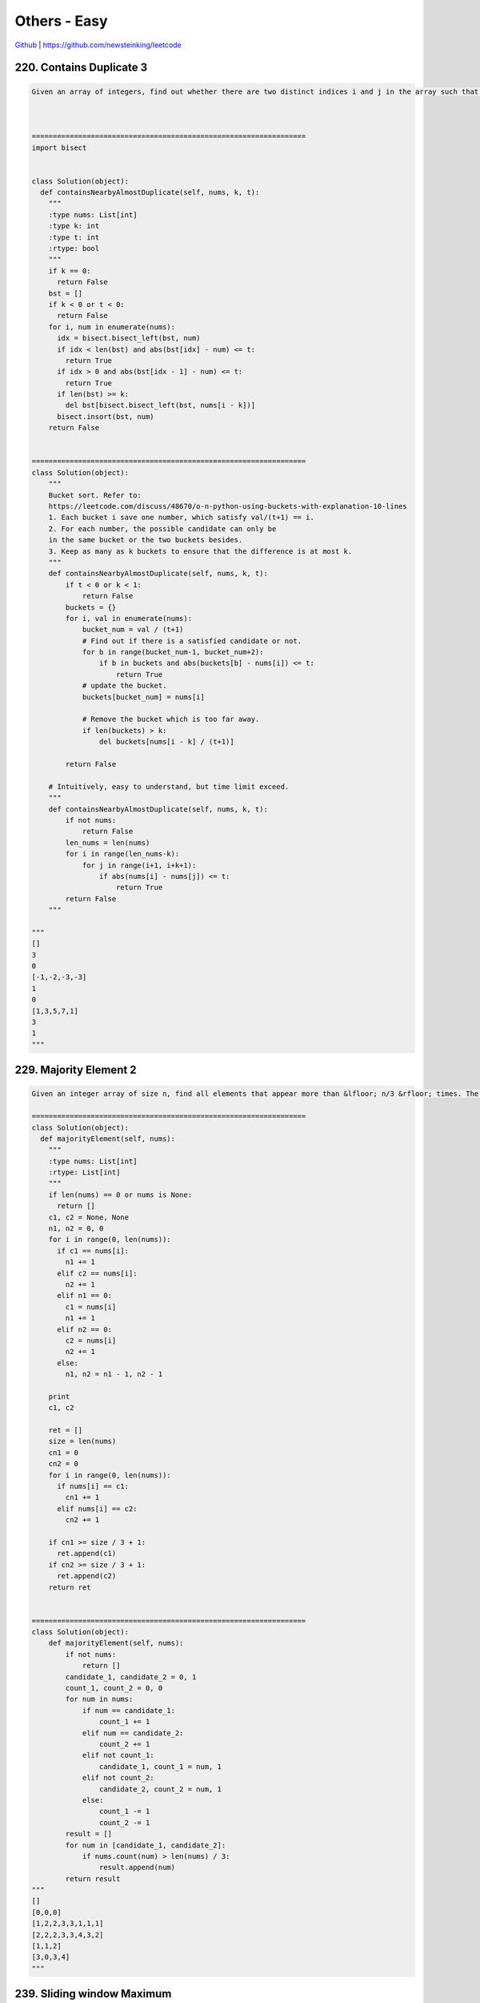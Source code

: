 Others - Easy
=======================================


`Github <https://github.com/newsteinking/leetcode>`_ | https://github.com/newsteinking/leetcode

220. Contains Duplicate 3
--------------------------------

.. code-block:: python

    Given an array of integers, find out whether there are two distinct indices i and j in the array such that the absolute difference between nums[i] and nums[j] is at most t and the absolute difference between i and j is at most k.



    =================================================================
    import bisect


    class Solution(object):
      def containsNearbyAlmostDuplicate(self, nums, k, t):
        """
        :type nums: List[int]
        :type k: int
        :type t: int
        :rtype: bool
        """
        if k == 0:
          return False
        bst = []
        if k < 0 or t < 0:
          return False
        for i, num in enumerate(nums):
          idx = bisect.bisect_left(bst, num)
          if idx < len(bst) and abs(bst[idx] - num) <= t:
            return True
          if idx > 0 and abs(bst[idx - 1] - num) <= t:
            return True
          if len(bst) >= k:
            del bst[bisect.bisect_left(bst, nums[i - k])]
          bisect.insort(bst, num)
        return False


    =================================================================
    class Solution(object):
        """
        Bucket sort. Refer to:
        https://leetcode.com/discuss/48670/o-n-python-using-buckets-with-explanation-10-lines
        1. Each bucket i save one number, which satisfy val/(t+1) == i.
        2. For each number, the possible candidate can only be
        in the same bucket or the two buckets besides.
        3. Keep as many as k buckets to ensure that the difference is at most k.
        """
        def containsNearbyAlmostDuplicate(self, nums, k, t):
            if t < 0 or k < 1:
                return False
            buckets = {}
            for i, val in enumerate(nums):
                bucket_num = val / (t+1)
                # Find out if there is a satisfied candidate or not.
                for b in range(bucket_num-1, bucket_num+2):
                    if b in buckets and abs(buckets[b] - nums[i]) <= t:
                        return True
                # update the bucket.
                buckets[bucket_num] = nums[i]

                # Remove the bucket which is too far away.
                if len(buckets) > k:
                    del buckets[nums[i - k] / (t+1)]

            return False

        # Intuitively, easy to understand, but time limit exceed.
        """
        def containsNearbyAlmostDuplicate(self, nums, k, t):
            if not nums:
                return False
            len_nums = len(nums)
            for i in range(len_nums-k):
                for j in range(i+1, i+k+1):
                    if abs(nums[i] - nums[j]) <= t:
                        return True
            return False
        """

    """
    []
    3
    0
    [-1,-2,-3,-3]
    1
    0
    [1,3,5,7,1]
    3
    1
    """


229. Majority Element 2
------------------------------

.. code-block:: python

    Given an integer array of size n, find all elements that appear more than &lfloor; n/3 &rfloor; times. The algorithm should run in linear time and in O(1) space.

    =================================================================
    class Solution(object):
      def majorityElement(self, nums):
        """
        :type nums: List[int]
        :rtype: List[int]
        """
        if len(nums) == 0 or nums is None:
          return []
        c1, c2 = None, None
        n1, n2 = 0, 0
        for i in range(0, len(nums)):
          if c1 == nums[i]:
            n1 += 1
          elif c2 == nums[i]:
            n2 += 1
          elif n1 == 0:
            c1 = nums[i]
            n1 += 1
          elif n2 == 0:
            c2 = nums[i]
            n2 += 1
          else:
            n1, n2 = n1 - 1, n2 - 1

        print
        c1, c2

        ret = []
        size = len(nums)
        cn1 = 0
        cn2 = 0
        for i in range(0, len(nums)):
          if nums[i] == c1:
            cn1 += 1
          elif nums[i] == c2:
            cn2 += 1

        if cn1 >= size / 3 + 1:
          ret.append(c1)
        if cn2 >= size / 3 + 1:
          ret.append(c2)
        return ret


    =================================================================
    class Solution(object):
        def majorityElement(self, nums):
            if not nums:
                return []
            candidate_1, candidate_2 = 0, 1
            count_1, count_2 = 0, 0
            for num in nums:
                if num == candidate_1:
                    count_1 += 1
                elif num == candidate_2:
                    count_2 += 1
                elif not count_1:
                    candidate_1, count_1 = num, 1
                elif not count_2:
                    candidate_2, count_2 = num, 1
                else:
                    count_1 -= 1
                    count_2 -= 1
            result = []
            for num in [candidate_1, candidate_2]:
                if nums.count(num) > len(nums) / 3:
                    result.append(num)
            return result
    """
    []
    [0,0,0]
    [1,2,2,3,3,1,1,1]
    [2,2,2,3,3,4,3,2]
    [1,1,2]
    [3,0,3,4]
    """



239. Sliding window Maximum
-----------------------------------

.. code-block:: python


    Given an array nums, there is a sliding window of size k which is moving from the very left of the array to the very right. You can only see the k numbers in the window. Each time the sliding window moves right by one position.

    For example,
    Given nums = [1,3,-1,-3,5,3,6,7], and k = 3.


    Window position                Max
    ---------------               -----
    [1  3  -1] -3  5  3  6  7       3
     1 [3  -1  -3] 5  3  6  7       3
     1  3 [-1  -3  5] 3  6  7       5
     1  3  -1 [-3  5  3] 6  7       5
     1  3  -1  -3 [5  3  6] 7       6
     1  3  -1  -3  5 [3  6  7]      7


    Therefore, return the max sliding window as [3,3,5,5,6,7].

    Note:
    You may assume k is always valid, ie: 1 &le; k &le; input array's size for non-empty array.

    Follow up:
    Could you solve it in linear time?

    =================================================================
    class Solution(object):
      def maxSlidingWindow(self, nums, k):
        """
        :type nums: List[int]
        :type k: int
        :rtype: List[int]
        """
        if k == 0:
          return []
        ans = [0 for _ in range(len(nums) - k + 1)]
        stack = collections.deque([])
        for i in range(0, k):
          while stack and nums[stack[-1]] < nums[i]:
            stack.pop()
          stack.append(i)
        ans[0] = nums[stack[0]]
        idx = 0
        for i in range(k, len(nums)):
          idx += 1
          if stack and stack[0] == i - k:
            stack.popleft()
          while stack and nums[stack[-1]] < nums[i]:
            stack.pop()
          stack.append(i)
          ans[idx] = nums[stack[0]]

        return ans


    =================================================================
    from collections import deque


    class Solution(object):
        # Implemented in array, slower than deque
        def maxSlidingWindow(self, nums, k):
            max_num = []
            queue = []
            for i, v in enumerate(nums):
                # remove numbers out of range k
                if queue and queue[0] == i-k:
                    queue = queue[1:]
                # remove smaller numbers in k range as they are useless
                while queue and v > nums[queue[-1]]:
                    queue.pop()
                queue.append(i)
                if i+1 >= k:
                    max_num.append(nums[queue[0]])

            return max_num


    class Solution_2(object):
        # Implemented in dqueue, much faster
        def maxSlidingWindow(self, nums, k):
            max_num = []
            queue = deque()
            for i, v in enumerate(nums):
                if queue and queue[0] == i-k:
                    queue.popleft()
                while queue and v > nums[queue[-1]]:
                    queue.pop()
                queue.append(i)
                if i+1 >= k:
                    max_num.append(nums[queue[0]])

            return max_num
    """
    []
    0
    [1,3,-1,-3,5,3,6,7]
    3
    [1,3,-1,-3,5,3,6,7]
    2
    """



284. Peeking Iterator
-----------------------

.. code-block:: python

    Given an Iterator class interface with methods: next() and hasNext(), design and implement a PeekingIterator that support the peek() operation -- it essentially peek() at the element that will be returned by the next call to next().


    Here is an example. Assume that the iterator is initialized to the beginning of the list: [1, 2, 3].

    Call next() gets you 1, the first element in the list.

    Now you call peek() and it returns 2, the next element. Calling next() after that still return 2.

    You call next() the final time and it returns 3, the last element. Calling hasNext() after that should return false.


    Follow up: How would you extend your design to be generic and work with all types, not just integer?

    Credits:Special thanks to @porker2008 for adding this problem and creating all test cases.

    =================================================================
    class PeekingIterator(object):
      def __init__(self, iterator):
        """
        Initialize your data structure here.
        :type iterator: Iterator
        """
        self.iter = iterator
        self.nextElem = None

      def peek(self):
        """
        Returns the next element in the iteration without advancing the iterator.
        :rtype: int
        """
        if self.nextElem:
          return self.nextElem
        if self.iter.hasNext():
          self.nextElem = self.iter.next()
        return self.nextElem

      def next(self):
        """
        :rtype: int
        """
        ret = self.nextElem

        if self.nextElem:
          self.nextElem = None
          return ret

        return self.iter.next()

      def hasNext(self):
        """
        :rtype: bool
        """
        return (self.nextElem is not None) or self.iter.hasNext()

    # Your PeekingIterator object will be instantiated and called as such:
    # iter = PeekingIterator(Iterator(nums))
    # while iter.hasNext():
    #     val = iter.peek()   # Get the next element but not advance the iterator.
    #     iter.next()         # Should return the same value as [val].

    =================================================================

    class PeekingIterator(object):
        def __init__(self, iterator):
            self.iter = iterator
            self.temp = self.iter.next() if self.iter.hasNext() else None

        def peek(self):
            return self.temp

        def next(self):
            ret = self.temp
            self.temp = self.iter.next() if self.iter.hasNext() else None
            return ret

        def hasNext(self):
            return self.temp is not None
            # return not self.temp


    # Your PeekingIterator object will be instantiated and called as such:
    # iter = PeekingIterator(Iterator(nums))
    # while iter.hasNext():
    #     val = iter.peek()   # Get the next element but not advance the iterator.
    #     iter.next()         # Should return the same value as [val].



307. Range sum query mutable
---------------------------------

.. code-block:: python

    Given an integer array nums, find the sum of the elements between indices i and j (i &le; j), inclusive.

    The update(i, val) function modifies nums by updating the element at index i to val.

    Example:

    Given nums = [1, 3, 5]

    sumRange(0, 2) -> 9
    update(1, 2)
    sumRange(0, 2) -> 8



    Note:

    The array is only modifiable by the update function.
    You may assume the number of calls to update and sumRange function is distributed evenly.

    =================================================================
    # Segment tree node
    class STNode(object):
      def __init__(self, start, end):
        self.start = start
        self.end = end
        self.total = 0
        self.left = None
        self.right = None


    class SegmentedTree(object):
      def __init__(self, nums, start, end):
        self.root = self.buildTree(nums, start, end)

      def buildTree(self, nums, start, end):
        if start > end:
          return None

        if start == end:
          node = STNode(start, end)
          node.total = nums[start]
          return node

        mid = start + (end - start) / 2

        root = STNode(start, end)
        root.left = self.buildTree(nums, start, mid)
        root.right = self.buildTree(nums, mid + 1, end)
        root.total = root.left.total + root.right.total
        return root

      def updateVal(self, i, val):
        def updateVal(root, i, val):
          if root.start == root.end:
            root.total = val
            return val
          mid = root.start + (root.end - root.start) / 2
          if i <= mid:
            updateVal(root.left, i, val)
          else:
            updateVal(root.right, i, val)

          root.total = root.left.total + root.right.total
          return root.total

        return updateVal(self.root, i, val)

      def sumRange(self, i, j):
        def rangeSum(root, start, end):
          if root.start == start and root.end == end:
            return root.total

          mid = root.start + (root.end - root.start) / 2
          if j <= mid:
            return rangeSum(root.left, start, end)
          elif i >= mid + 1:
            return rangeSum(root.right, start, end)
          else:
            return rangeSum(root.left, start, mid) + rangeSum(root.right, mid + 1, end)

        return rangeSum(self.root, i, j)


    class NumArray(object):
      def __init__(self, nums):
        """
        initialize your data structure here.
        :type nums: List[int]
        """
        self.stTree = SegmentedTree(nums, 0, len(nums) - 1)

      def update(self, i, val):
        """
        :type i: int
        :type val: int
        :rtype: int
        """
        return self.stTree.updateVal(i, val)

      def sumRange(self, i, j):
        """
        sum of elements nums[i..j], inclusive.
        :type i: int
        :type j: int
        :rtype: int
        """
        return self.stTree.sumRange(i, j)

    # Your NumArray object will be instantiated and called as such:
    # numArray = NumArray(nums)
    # numArray.sumRange(0, 1)
    # numArray.update(1, 10)
    # numArray.sumRange(1, 2)


    =================================================================
    class NumArray(object):
        """
        1. Binary Indexed Trees.
        Here is the clear explanation about Binary Indexed Tree:
        http://blog.jobbole.com/96430/#
        """
        def __init__(self, nums):
            self.n = len(nums)
            self.nums = nums
            self.sum_tree = [0] * (self.n+1)
            for i in range(self.n):
                self._add(i+1, nums[i])

        def _add(self, i, val):
            while i <= self.n:
                self.sum_tree[i] += val
                i += (i & -i)

        # Get the sum of array nums[0:i], inclusive.
        def _sum(self, i):
            sum_val = 0
            while i > 0:
                sum_val += self.sum_tree[i]
                i -= (i & -i)
            return sum_val

        # Pay attention to the meanning of num & -num.
        # def _lowbit(self, num):
        #    return num & -num

        def update(self, i, val):
            self._add(i+1, val - self.nums[i])
            self.nums[i] = val

        def sumRange(self, i, j):
            if not self.nums:
                return 0
            # sum of elements nums[i..j], inclusive.
            return self._sum(j+1) - self._sum(i)

    """
    if __name__ == '__main__':
        numArray = NumArray([1, 3, 5, 7, 8, 10])
        print numArray.sumRange(0, 4)
        numArray.update(1, 1)
        print numArray.sumRange(1, 3)
    """




329. Longest Increasing Path in a Matrix
--------------------------------------------

.. code-block:: python

    Given an integer matrix, find the length of the longest increasing path.


    From each cell, you can either move to four directions: left, right, up or down. You may NOT move diagonally or move outside of the boundary (i.e. wrap-around is not allowed).


    Example 1:

    nums = [
      [9,9,4],
      [6,6,8],
      [2,1,1]
    ]




    Return 4

    The longest increasing path is [1, 2, 6, 9].


    Example 2:

    nums = [
      [3,4,5],
      [3,2,6],
      [2,2,1]
    ]




    Return 4

    The longest increasing path is [3, 4, 5, 6]. Moving diagonally is not allowed.

    Credits:Special thanks to @dietpepsi for adding this problem and creating all test cases.

    =================================================================
    directions = [(0, -1), (0, 1), (-1, 0), (1, 0)]


    class Solution(object):
      def longestIncreasingPath(self, matrix):
        """
        :type matrix: List[List[int]]
        :rtype: int
        """

        def dfs(matrix, i, j, visited, cache):
          if (i, j) in visited:
            return visited[(i, j)]

          ret = 0
          for di, dj in directions:
            p, q = i + di, j + dj
            if p < 0 or q < 0 or p >= len(matrix) or q >= len(matrix[0]):
              continue
            if (p, q) not in cache and matrix[p][q] > matrix[i][j]:
              cache.add((p, q))
              r = dfs(matrix, p, q, visited, cache)
              ret = max(ret, r)
              cache.discard((p, q))

          visited[(i, j)] = ret + 1
          return ret + 1

        visited = {}
        cache = set()
        ans = 0
        for i in range(0, len(matrix)):
          for j in range(0, len(matrix[0])):
            cache.add((i, j))
            ans = max(ans, dfs(matrix, i, j, visited, cache))
            cache.discard((i, j))
        return ans


    =================================================================
    class Solution(object):
        def longestIncreasingPath(self, matrix):
            """
            According to:
            https://leetcode.com/discuss/81747/python-solution-memoization-dp-288ms
            1. Do DFS from every cell
            2. Compare every 4 direction and skip unmatched cells.
            3. Get matrix max from every cell's max
            4. Use matrix[x][y] <= matrix[i][j] so we don't need a visited[m][n] array
            The key is to cache the distance because it's frequently to revisit a cell
            """
            def dfs(i, j):
                if not dp[i][j]:
                    val = matrix[i][j]
                    dp[i][j] = 1 + max(
                        dfs(i - 1, j) if i and val > matrix[i - 1][j] else 0,
                        dfs(i + 1, j) if i < M - 1 and val > matrix[i + 1][j] else 0,
                        dfs(i, j - 1) if j and val > matrix[i][j - 1] else 0,
                        dfs(i, j + 1) if j < N - 1 and val > matrix[i][j + 1] else 0)
                return dp[i][j]

            if not matrix or not matrix[0]:
                return 0
            M, N = len(matrix), len(matrix[0])
            dp = [[0] * N for i in range(M)]
            return max(dfs(x, y) for x in range(M) for y in range(N))

    """
    [[]]
    [[3,4,5],[3,2,6],[2,2,1]]
    [[9,9,4],[6,6,8],[2,1,1]]
    """



332. Reconstruct itinerary
-------------------------------

.. code-block:: python

    Given a list of airline tickets represented by pairs of departure and arrival airports [from, to], reconstruct the itinerary in order. All of the tickets belong to a man who departs from JFK. Thus, the itinerary must begin with JFK.


    Note:

    If there are multiple valid itineraries, you should return the itinerary that has the smallest lexical order when read as a single string. For example, the itinerary ["JFK", "LGA"] has a smaller lexical order than ["JFK", "LGB"].
    All airports are represented by three capital letters (IATA code).
    You may assume all tickets form at least one valid itinerary.




        Example 1:
        tickets = [["MUC", "LHR"], ["JFK", "MUC"], ["SFO", "SJC"], ["LHR", "SFO"]]
        Return ["JFK", "MUC", "LHR", "SFO", "SJC"].


        Example 2:
        tickets = [["JFK","SFO"],["JFK","ATL"],["SFO","ATL"],["ATL","JFK"],["ATL","SFO"]]
        Return ["JFK","ATL","JFK","SFO","ATL","SFO"].
        Another possible reconstruction is ["JFK","SFO","ATL","JFK","ATL","SFO"]. But it is larger in lexical order.


    Credits:Special thanks to @dietpepsi for adding this problem and creating all test cases.

    =================================================================
    from collections import deque


    class Solution(object):
      def findItinerary(self, tickets):
        """
        :type tickets: List[List[str]]
        :rtype: List[str]
        """
        graph = {}
        hashset = set([])
        for ticket in tickets:
          graph[ticket[0]] = graph.get(ticket[0], []) + [ticket[1]]

        maxLen = len(tickets) + 1

        for k in graph:
          graph[k] = deque(sorted(graph[k]))

        def dfs(path, graph, maxLen, start):
          if len(path) == maxLen:
            return path + []
          for k in range(0, len(graph.get(start, []))):
            nbr = graph.get(start, [])
            top = nbr.popleft()
            path.append(top)
            ret = dfs(path, graph, maxLen, top)
            if ret:
              return ret
            path.pop()
            nbr.append(top)
          return []

        return dfs(["JFK"], graph, maxLen, "JFK")


    =================================================================
    class Solution(object):
        def findItinerary(self, tickets):
            """ Eulerian path. Hierholzer Algorithm, greedy DFS with backtracking.

            Refer to: Short Ruby / Python / Java / C++
            https://discuss.leetcode.com/topic/36370/short-ruby-python-java-c
            """
            import collections
            targets = collections.defaultdict(list)
            for a, b in sorted(tickets, reverse=True):
                targets[a] += b,
            route = []

            def visit(airport):
                while targets[airport]:
                    visit(targets[airport].pop())
                route.append(airport)
            visit('JFK')

            return route[::-1]

    """
    [["JFK", "MUC"], ["JFK", "SJC"], ["SJC", "JFK"], ["MUC", "ATL"]]
    [["MUC", "LHR"], ["JFK", "MUC"], ["SFO", "SJC"], ["LHR", "SFO"]]
    [["JFK","SFO"],["JFK","ATL"],["SFO","ATL"],["ATL","JFK"],["ATL","SFO"]]
    [["JFK", "MUC"], ["MUC", "SJC"], ["SJC", "ATL"], ["MUC", "LHR"], ["LHR", "SJC"]]
    """




